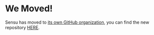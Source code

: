 * We Moved!
Sensu has moved to [[https://github.com/sensu][its own GitHub organization]], you can find the new
repository [[https://github.com/sensu/sensu][HERE]].
